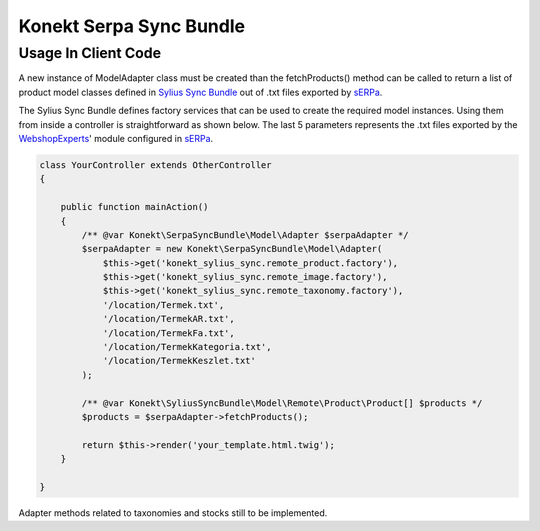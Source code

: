 Konekt Serpa Sync Bundle
========================

Usage In Client Code
--------------------

A new instance of Model\Adapter class must be created than the fetchProducts() method can be called to return a
list of product model classes defined in `Sylius Sync Bundle`_ out of .txt files exported by `sERPa`_.

The Sylius Sync Bundle defines factory services that can be used to create the required model instances. Using them
from inside a controller is straightforward as shown below. The last 5 parameters represents the .txt files exported by
the `WebshopExperts`_' module configured in `sERPa`_.

.. code-block:: php

    class YourController extends OtherController
    {

        public function mainAction()
        {
            /** @var Konekt\SerpaSyncBundle\Model\Adapter $serpaAdapter */
            $serpaAdapter = new Konekt\SerpaSyncBundle\Model\Adapter(
                $this->get('konekt_sylius_sync.remote_product.factory'),
                $this->get('konekt_sylius_sync.remote_image.factory'),
                $this->get('konekt_sylius_sync.remote_taxonomy.factory'),
                '/location/Termek.txt',
                '/location/TermekAR.txt',
                '/location/TermekFa.txt',
                '/location/TermekKategoria.txt',
                '/location/TermekKeszlet.txt'
            );

            /** @var Konekt\SyliusSyncBundle\Model\Remote\Product\Product[] $products */
            $products = $serpaAdapter->fetchProducts();

            return $this->render('your_template.html.twig');
        }

    }

Adapter methods related to taxonomies and stocks still to be implemented.

.. _Sylius Sync Bundle: https://github.com/artkonekt/sylius-sync-bundle
.. _WebshopExperts: http://www.progen.hu/serpa/help/wk_webxhopexpertsinformacio.htm
.. _sERPa: https://www.progen.hu
